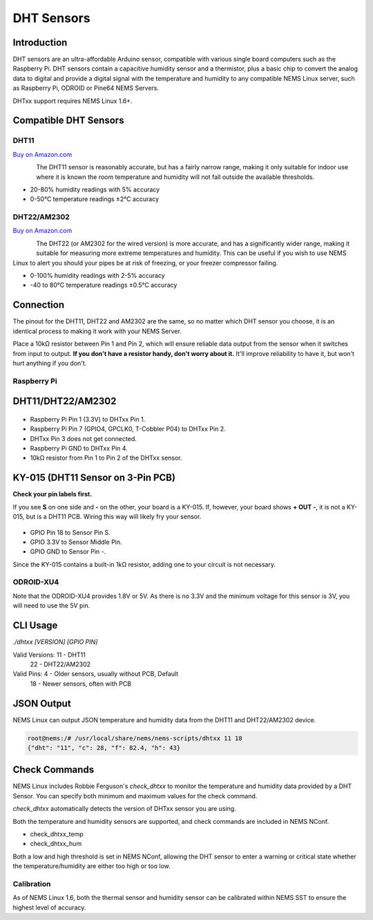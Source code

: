 DHT Sensors
===========

Introduction
------------

DHT sensors are an ultra-affordable Arduino sensor, compatible with
various single board computers such as the Raspberry Pi. DHT sensors
contain a capacitive humidity sensor and a thermistor, plus a basic chip
to convert the analog data to digital and provide a digital signal with
the temperature and humidity to any compatible NEMS Linux server, such
as Raspberry Pi, ODROID or Pine64 NEMS Servers.

DHTxx support requires NEMS Linux 1.6+.

Compatible DHT Sensors
----------------------

DHT11
~~~~~

`Buy on Amazon.com <https://amzn.to/31RIjsf>`__

.. figure:: ../img/dht11.jpg
  :width: 130
  :align: left
  :alt: DHT11 Sensor

The DHT11 sensor is reasonably accurate, but has a fairly narrow range,
making it only suitable for indoor use where it is known the room
temperature and humidity will not fall outside the available thresholds.

-  20-80% humidity readings with 5% accuracy
-  0-50°C temperature readings ±2°C accuracy

DHT22/AM2302
~~~~~~~~~~~~

`Buy on Amazon.com <https://amzn.to/3alpeCE>`__

.. figure:: ../img/dht22.jpg
  :width: 130
  :align: left
  :alt: DHT22 Sensor

The DHT22 (or AM2302 for the wired version) is more accurate, and has a
significantly wider range, making it suitable for measuring more extreme
temperatures and humidity. This can be useful if you wish to use NEMS
Linux to alert you should your pipes be at risk of freezing, or your
freezer compressor failing.

-  0-100% humidity readings with 2-5% accuracy
-  -40 to 80°C temperature readings ±0.5°C accuracy

Connection
----------

.. figure:: ../img/dht11_dht22_pinout.png
  :width: 150
  :align: right
  :alt: DHT11 DHT22 Pinout

The pinout for the DHT11, DHT22 and AM2302 are the same, so no matter
which DHT sensor you choose, it is an identical process to making it
work with your NEMS Server.

Place a 10kΩ resistor between Pin 1 and Pin 2, which will ensure reliable
data output from the sensor when it switches from input to output. **If
you don't have a resistor handy, don't worry about it.** It'll improve
reliability to have it, but won't hurt anything if you don't.

Raspberry Pi
~~~~~~~~~~~~

DHT11/DHT22/AM2302
------------------

.. figure:: ../img/dia_DHT11_RPi_GPIO.png
  :width: 500
  :alt: Raspberry Pi GPIO Connection for DHT11/DHT22/AM2302 Sensor

-  Raspberry Pi Pin 1 (3.3V) to DHTxx Pin 1.
-  Raspberry Pi Pin 7 (GPIO4, GPCLK0, T-Cobbler P04) to DHTxx Pin 2.
-  DHTxx Pin 3 does not get connected.
-  Raspberry Pi GND to DHTxx Pin 4.
-  10kΩ resistor from Pin 1 to Pin 2 of the DHTxx sensor.

KY-015 (DHT11 Sensor on 3-Pin PCB)
----------------------------------

**Check your pin labels first.**

If you see **S** on one side and **-** on the other, your
board is a KY-015. If, however, your board shows **+ OUT -**, it is
not a KY-015, but is a DHT11 PCB. Wiring this way will likely fry your sensor.

.. figure:: ../img/dia_KY-015_DHT_RPi_GPIO.png
  :width: 500
  :alt: Raspberry Pi GPIO Connection for KY-015 Sensor

-  GPIO Pin 18 to Sensor Pin S.
-  GPIO 3.3V to Sensor Middle Pin.
-  GPIO GND to Sensor Pin -.

Since the KY-015 contains a built-in 1kΩ resistor, adding one to your circuit
is not necessary.

ODROID-XU4
~~~~~~~~~~

Note that the ODROID-XU4 provides 1.8V or 5V. As there is no 3.3V and
the minimum voltage for this sensor is 3V, you will need to use the 5V
pin.

CLI Usage
---------

`./dhtxx [VERSION] [GPIO PIN]`

Valid Versions: 11 - DHT11
                22 - DHT22/AM2302

Valid Pins:  4 - Older sensors, usually without PCB, Default
            18 - Newer sensors, often with PCB

JSON Output
-----------

NEMS Linux can output JSON temperature and humidity data from the DHT11
and DHT22/AM2302 device.

.. code-block:: console

    root@nems:/# /usr/local/share/nems/nems-scripts/dhtxx 11 18
    {"dht": "11", "c": 28, "f": 82.4, "h": 43}

Check Commands
--------------

NEMS Linux includes Robbie Ferguson's *check_dhtxx* to monitor the
temperature and humidity data provided by a DHT Sensor. You can specify
both minimum and maximum values for the check command.

*check_dhtxx* automatically detects the version of DHTxx sensor you are
using.

Both the temperature and humidity sensors are supported, and check
commands are included in NEMS NConf.

-  check_dhtxx_temp
-  check_dhtxx_hum

Both a low and high threshold is set in NEMS NConf, allowing the DHT
sensor to enter a warning or critical state whether the
temperature/humidity are either too high or too low.

Calibration
~~~~~~~~~~~

As of NEMS Linux 1.6, both the thermal sensor and humidity sensor can be
calibrated within NEMS SST to ensure the highest level of accuracy.
